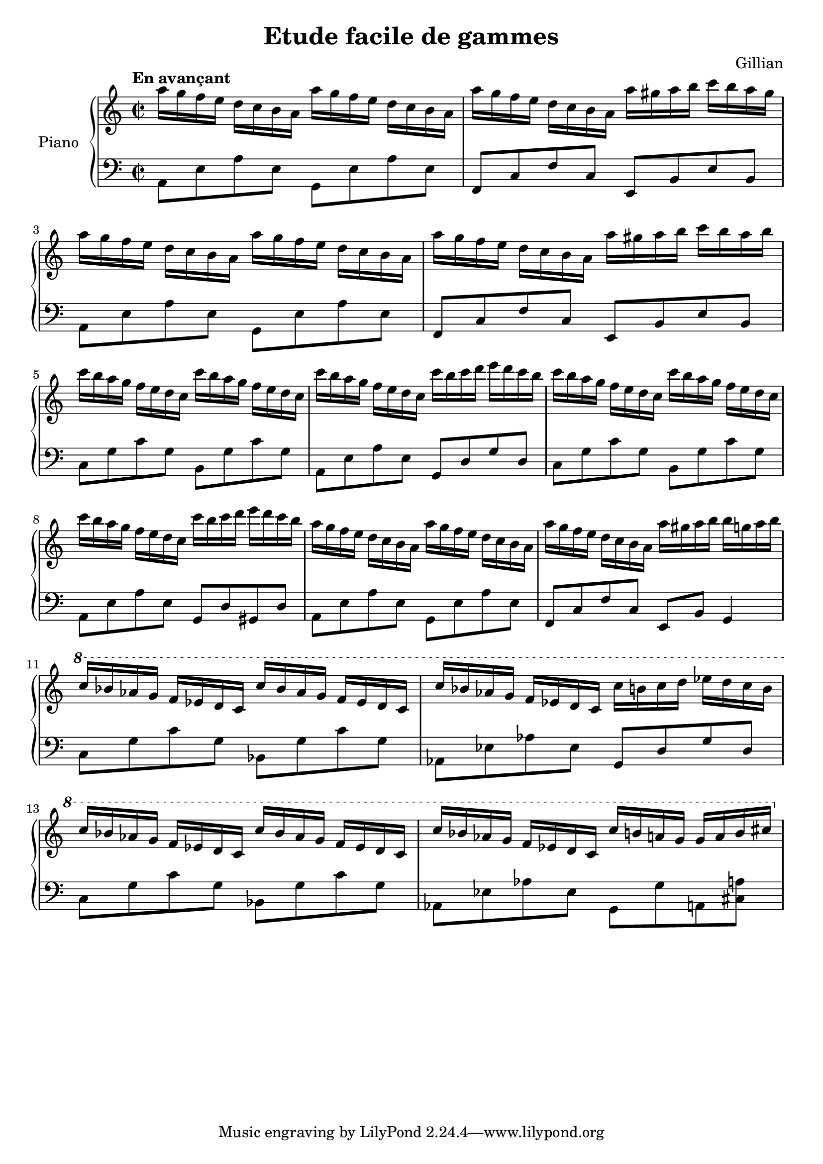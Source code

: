 \version "2.22.1"

\header {
  title = "Etude facile de gammes"
  composer = "Gillian"
}

global = {
  \key a \minor
  \time 2/2
  \tempo "En avançant"
}

rightHand = \relative c'' {
  \global
  \clef treble
  a'16[ g f e] d c b a a'[ g f e] d c b a
  a'[ g f e] d c b a a'[ gis a b] c b a gis
  a[ g f e] d c b a a'[ g f e] d c b a
  a'[ g f e] d c b a a'[ gis a b] c b a b
  c[ b a g] f e d c c'[ b a g] f e d c
  c'[ b a g] f e d c c'[ b c d] e d c b
  c[ b a g] f e d c c'[ b a g] f e d c
  c'[ b a g] f e d c c'[ b c d] e d c b
  a[ g f e] d c b a a'[ g f e] d c b a
  a'[ g f e] d c b a a'[ gis a b] b g a b
  \ottava #1 c[ bes aes g] f ees d c c'[ bes aes g] f ees d c
  c'[ bes aes g] f ees d c c'[ b c d] ees d c b
  c[ bes aes g] f ees d c c'[ bes aes g] f ees d c
  c'[ bes aes g] f ees d c c'[ b a g] g a b cis
}

leftHand = \relative c {
  \global
  \clef bass
  a8 e' a e g, e' a e
  f, c' f c e, b' e b
  a e' a e g, e' a e
  f, c' f c e, b' e b
  c g' c g b, g' c g
  a, e' a e g, d' g d
  c g' c g b, g' c g
  a, e' a e g, d' gis, d'
  a e' a e g, e' a e
  f, c' f c e, b' g4
  c8 g' c g bes, g' c g
  aes, ees' aes ees g, d' g d
  c8 g' c g bes, g' c g
  aes, ees' aes ees g, g' a, <cis a'>
}

\score {
  \new PianoStaff \with {
    instrumentName = "Piano"
  }
  <<
    \new Staff \rightHand
    \new Staff \leftHand
  >>
}